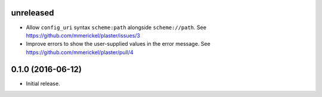 unreleased
==========

- Allow ``config_uri`` syntax ``scheme:path`` alongside ``scheme://path``.
  See https://github.com/mmerickel/plaster/issues/3

- Improve errors to show the user-supplied values in the error message.
  See https://github.com/mmerickel/plaster/pull/4

0.1.0 (2016-06-12)
==================

- Initial release.
